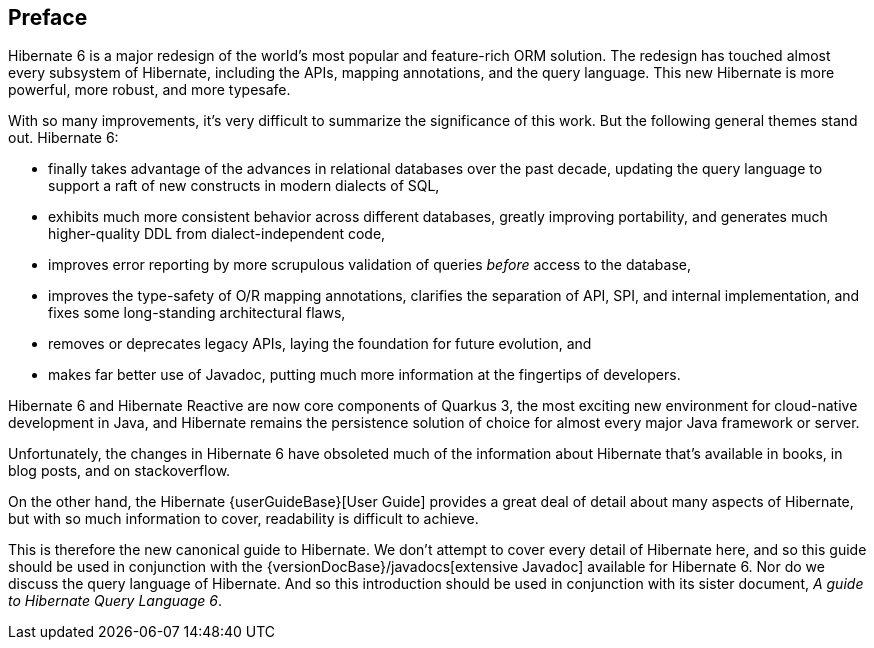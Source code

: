 [[preface]]
== Preface

:user-guide: {userGuideBase}
:java-doc: {versionDocBase}/javadocs

Hibernate 6 is a major redesign of the world's most popular and feature-rich ORM solution.
The redesign has touched almost every subsystem of Hibernate, including the APIs, mapping annotations, and the query language.
This new Hibernate is more powerful, more robust, and more typesafe.

With so many improvements, it's very difficult to summarize the significance of this work.
But the following general themes stand out.
Hibernate 6:

- finally takes advantage of the advances in relational databases over the past decade, updating the query language to support a raft of new constructs in modern dialects of SQL,
- exhibits much more consistent behavior across different databases, greatly improving portability, and generates much higher-quality DDL from dialect-independent code,
- improves error reporting by more scrupulous validation of queries _before_ access to the database,
- improves the type-safety of O/R mapping annotations, clarifies the separation of API, SPI, and internal implementation, and fixes some long-standing architectural flaws,
- removes or deprecates legacy APIs, laying the foundation for future evolution, and
- makes far better use of Javadoc, putting much more information at the fingertips of developers.

Hibernate 6 and Hibernate Reactive are now core components of Quarkus 3, the most exciting new environment for cloud-native development in Java, and Hibernate remains the persistence solution of choice for almost every major Java framework or server.

Unfortunately, the changes in Hibernate 6 have obsoleted much of the information about Hibernate that's available in books, in blog posts, and on stackoverflow.

On the other hand, the Hibernate {user-guide}[User Guide] provides a great deal of detail about many aspects of Hibernate, but with so much information to cover, readability is difficult to achieve.

This is therefore the new canonical guide to Hibernate.
We don't attempt to cover every detail of Hibernate here, and so this guide should be used in conjunction with the {java-doc}[extensive Javadoc] available for Hibernate 6.
Nor do we discuss the query language of Hibernate.
And so this introduction should be used in conjunction with its sister document, _A guide to Hibernate Query Language 6_.
